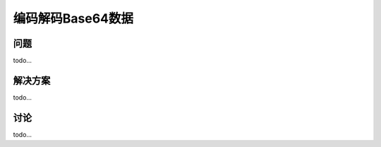 ============================
编码解码Base64数据
============================

----------
问题
----------
todo...

----------
解决方案
----------
todo...

----------
讨论
----------
todo...